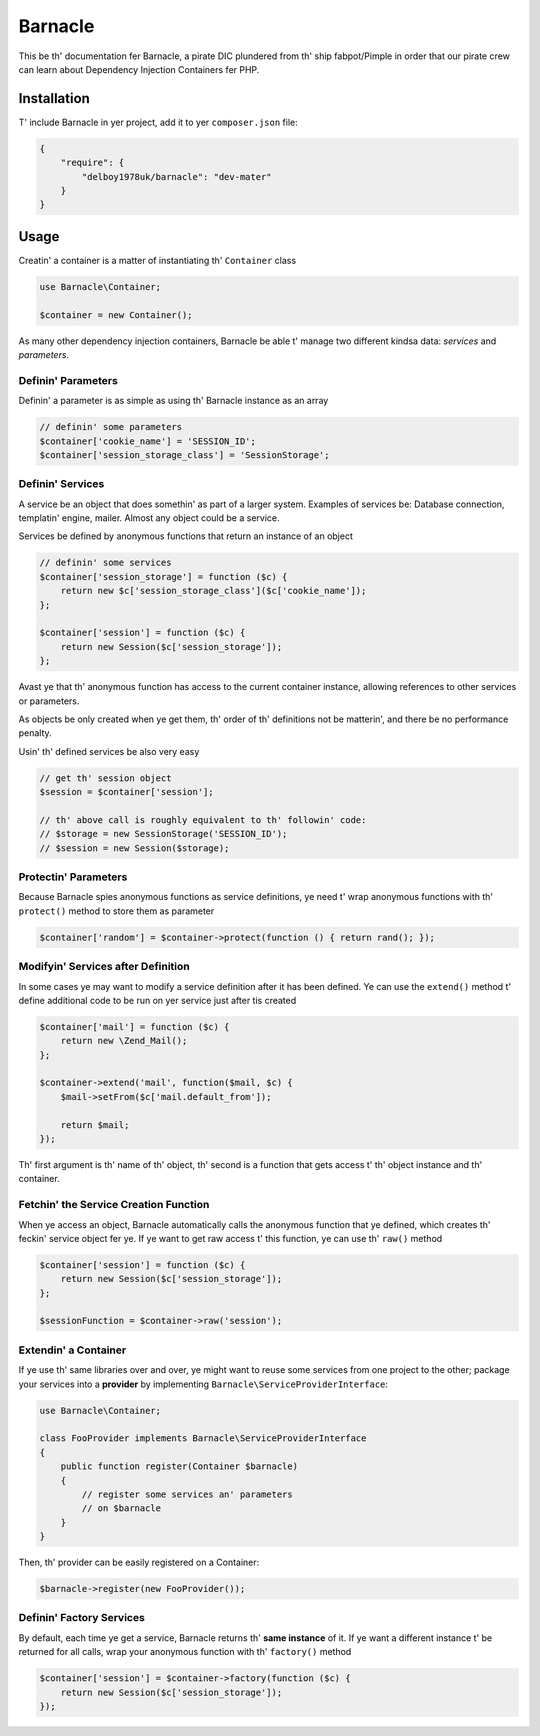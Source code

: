 Barnacle
======

This be th' documentation fer Barnacle, a pirate DIC plundered from th' ship 
fabpot/Pimple in order that our pirate crew can learn about Dependency Injection 
Containers fer PHP.

Installation
------------

T' include Barnacle in yer project, add it to yer ``composer.json`` file:

.. code-block:: javascript

    {
        "require": {
            "delboy1978uk/barnacle": "dev-mater"
        }
    }


Usage
-----

Creatin' a container is a matter of instantiating th' ``Container`` class

.. code-block:: php

    use Barnacle\Container;

    $container = new Container();


As many other dependency injection containers, Barnacle be able t' manage two
different kindsa data: *services* and *parameters*.

Definin' Parameters
~~~~~~~~~~~~~~~~~~~

Definin' a parameter is as simple as using th' Barnacle instance as an array

.. code-block:: php

    // definin' some parameters
    $container['cookie_name'] = 'SESSION_ID';
    $container['session_storage_class'] = 'SessionStorage';

Definin' Services
~~~~~~~~~~~~~~~~~

A service be an object that does somethin' as part of a larger system.
Examples of services be: Database connection, templatin' engine, mailer. Almost
any object could be a service.

Services be defined by anonymous functions that return an instance of an
object

.. code-block:: php

    // definin' some services
    $container['session_storage'] = function ($c) {
        return new $c['session_storage_class']($c['cookie_name']);
    };

    $container['session'] = function ($c) {
        return new Session($c['session_storage']);
    };

Avast ye that th' anonymous function has access to the current container
instance, allowing references to other services or parameters.

As objects be only created when ye get them, th' order of th' definitions
not be matterin', and there be no performance penalty.

Usin' th' defined services be also very easy

.. code-block:: php

    // get th' session object
    $session = $container['session'];

    // th' above call is roughly equivalent to th' followin' code:
    // $storage = new SessionStorage('SESSION_ID');
    // $session = new Session($storage);

Protectin' Parameters
~~~~~~~~~~~~~~~~~~~~~

Because Barnacle spies anonymous functions as service definitions, ye need t'
wrap anonymous functions with th' ``protect()`` method to store them as
parameter

.. code-block:: php

    $container['random'] = $container->protect(function () { return rand(); });

Modifyin' Services after Definition
~~~~~~~~~~~~~~~~~~~~~~~~~~~~~~~~~~~

In some cases ye may want to modify a service definition after it has been
defined. Ye can use the ``extend()`` method t' define additional code to
be run on yer service just after tis created

.. code-block:: php

    $container['mail'] = function ($c) {
        return new \Zend_Mail();
    };

    $container->extend('mail', function($mail, $c) {
        $mail->setFrom($c['mail.default_from']);

        return $mail;
    });

Th' first argument is th' name of th' object, th' second is a function that
gets access t' th' object instance and th' container.

Fetchin' the Service Creation Function
~~~~~~~~~~~~~~~~~~~~~~~~~~~~~~~~~~~~~~

When ye access an object, Barnacle automatically calls the anonymous function
that ye defined, which creates th' feckin' service object fer ye. If ye want to get
raw access t' this function, ye can use th' ``raw()`` method

.. code-block:: php

    $container['session'] = function ($c) {
        return new Session($c['session_storage']);
    };

    $sessionFunction = $container->raw('session');

Extendin' a Container
~~~~~~~~~~~~~~~~~~~~~

If ye use th' same libraries over and over, ye might want to reuse some
services from one project to the other; package your services into a
**provider** by implementing ``Barnacle\ServiceProviderInterface``:

.. code-block:: php

    use Barnacle\Container;

    class FooProvider implements Barnacle\ServiceProviderInterface
    {
        public function register(Container $barnacle)
        {
            // register some services an' parameters
            // on $barnacle
        }
    }

Then, th' provider can be easily registered on a Container:

.. code-block:: php

    $barnacle->register(new FooProvider());

Definin' Factory Services
~~~~~~~~~~~~~~~~~~~~~~~~~

By default, each time ye get a service, Barnacle returns th' **same instance**
of it. If ye want a different instance t' be returned for all calls, wrap your
anonymous function with th' ``factory()`` method

.. code-block:: php

    $container['session'] = $container->factory(function ($c) {
        return new Session($c['session_storage']);
    });



